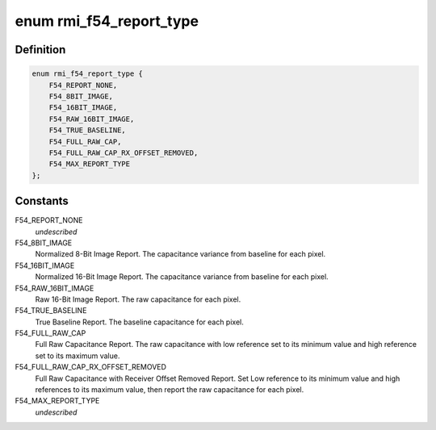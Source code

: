 .. -*- coding: utf-8; mode: rst -*-
.. src-file: drivers/input/rmi4/rmi_f54.c

.. _`rmi_f54_report_type`:

enum rmi_f54_report_type
========================

.. c:type:: enum rmi_f54_report_type

    RMI4 F54 report types

.. _`rmi_f54_report_type.definition`:

Definition
----------

.. code-block:: c

    enum rmi_f54_report_type {
        F54_REPORT_NONE,
        F54_8BIT_IMAGE,
        F54_16BIT_IMAGE,
        F54_RAW_16BIT_IMAGE,
        F54_TRUE_BASELINE,
        F54_FULL_RAW_CAP,
        F54_FULL_RAW_CAP_RX_OFFSET_REMOVED,
        F54_MAX_REPORT_TYPE
    };

.. _`rmi_f54_report_type.constants`:

Constants
---------

F54_REPORT_NONE
    *undescribed*

F54_8BIT_IMAGE
    Normalized 8-Bit Image Report. The capacitance variance
    from baseline for each pixel.

F54_16BIT_IMAGE
    Normalized 16-Bit Image Report. The capacitance variance
    from baseline for each pixel.

F54_RAW_16BIT_IMAGE
    Raw 16-Bit Image Report. The raw capacitance for each
    pixel.

F54_TRUE_BASELINE
    True Baseline Report. The baseline capacitance for each
    pixel.

F54_FULL_RAW_CAP
    Full Raw Capacitance Report. The raw capacitance with
    low reference set to its minimum value and high
    reference set to its maximum value.

F54_FULL_RAW_CAP_RX_OFFSET_REMOVED
    Full Raw Capacitance with Receiver Offset Removed
    Report. Set Low reference to its minimum value and high
    references to its maximum value, then report the raw
    capacitance for each pixel.

F54_MAX_REPORT_TYPE
    *undescribed*

.. This file was automatic generated / don't edit.

